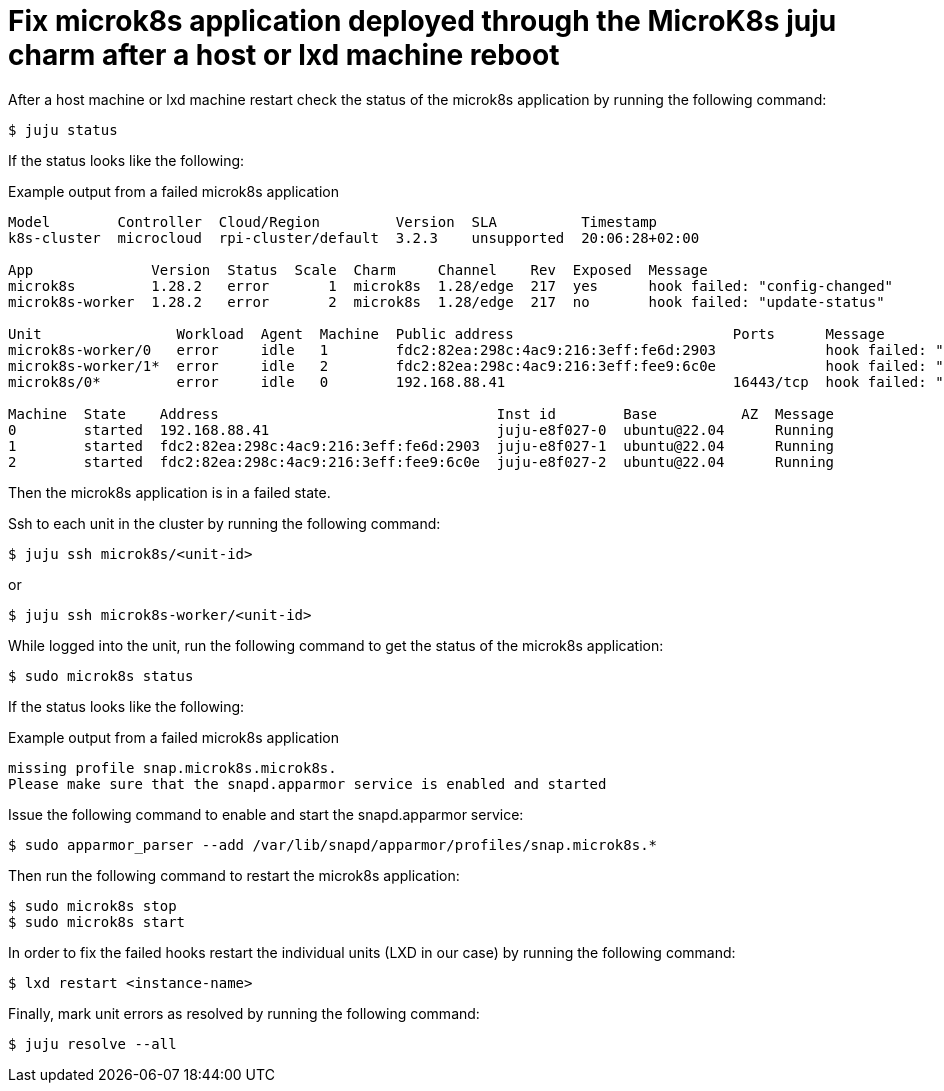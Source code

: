 = Fix microk8s application deployed through the MicroK8s juju charm after a host or lxd machine reboot
:example-caption!:
:source-highlighter: highlight.js

After a host machine or lxd machine restart check the status of the microk8s application by running the following command:

[source,console]
----
$ juju status
----

If the status looks like the following:

[source]
.Example output from a failed microk8s application
--
Model        Controller  Cloud/Region         Version  SLA          Timestamp
k8s-cluster  microcloud  rpi-cluster/default  3.2.3    unsupported  20:06:28+02:00

App              Version  Status  Scale  Charm     Channel    Rev  Exposed  Message
microk8s         1.28.2   error       1  microk8s  1.28/edge  217  yes      hook failed: "config-changed"
microk8s-worker  1.28.2   error       2  microk8s  1.28/edge  217  no       hook failed: "update-status"

Unit                Workload  Agent  Machine  Public address                          Ports      Message
microk8s-worker/0   error     idle   1        fdc2:82ea:298c:4ac9:216:3eff:fe6d:2903             hook failed: "update-status"
microk8s-worker/1*  error     idle   2        fdc2:82ea:298c:4ac9:216:3eff:fee9:6c0e             hook failed: "update-status"
microk8s/0*         error     idle   0        192.168.88.41                           16443/tcp  hook failed: "config-changed"

Machine  State    Address                                 Inst id        Base          AZ  Message
0        started  192.168.88.41                           juju-e8f027-0  ubuntu@22.04      Running
1        started  fdc2:82ea:298c:4ac9:216:3eff:fe6d:2903  juju-e8f027-1  ubuntu@22.04      Running
2        started  fdc2:82ea:298c:4ac9:216:3eff:fee9:6c0e  juju-e8f027-2  ubuntu@22.04      Running
--

Then the microk8s application is in a failed state. 

Ssh to each unit in the cluster by running the following command:

[source,console]
----
$ juju ssh microk8s/<unit-id>
----

or 

[source,console]
----
$ juju ssh microk8s-worker/<unit-id>
----

While logged into the unit, run the following command to get the status of the microk8s application:

[source,console]
----
$ sudo microk8s status
----

If the status looks like the following:

[source]
.Example output from a failed microk8s application
--
missing profile snap.microk8s.microk8s.
Please make sure that the snapd.apparmor service is enabled and started
--

Issue the following command to enable and start the snapd.apparmor service:

[source,console]
----
$ sudo apparmor_parser --add /var/lib/snapd/apparmor/profiles/snap.microk8s.*
----

Then run the following command to restart the microk8s application:

[source,console]
----
$ sudo microk8s stop
$ sudo microk8s start
----

In order to fix the failed hooks restart the individual units (LXD in our case) by running the following command:

[source,console]
----
$ lxd restart <instance-name>
----

Finally, mark unit errors as resolved by running the following command: 

[source,console]
----
$ juju resolve --all
----
